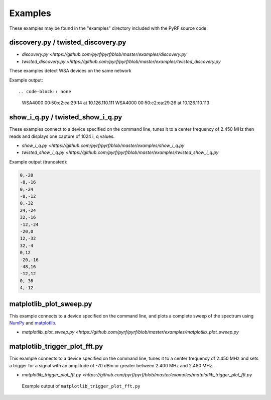 
Examples
========

These examples may be found in the "examples" directory included
with the PyRF source code.


discovery.py / twisted_discovery.py
-----------------------------------

* `discovery.py <https://github.com/pyrf/pyrf/blob/master/examples/discovery.py`
* `twisted_discovery.py <https://github.com/pyrf/pyrf/blob/master/examples/twisted_discovery.py`

These examples detect WSA devices on the same network

Example output::

.. code-block:: none

    WSA4000 00:50:c2:ea:29:14 at 10.126.110.111
    WSA4000 00:50:c2:ea:29:26 at 10.126.110.113


show_i_q.py / twisted_show_i_q.py
---------------------------------

These examples connect to a device specified on the command line,
tunes it to a center frequency of 2.450 MHz
then reads and displays one capture of 1024 i, q values.

* `show_i_q.py <https://github.com/pyrf/pyrf/blob/master/examples/show_i_q.py`
* `twisted_show_i_q.py <https://github.com/pyrf/pyrf/blob/master/examples/twisted_show_i_q.py`

Example output (truncated):

.. code-block:: none

   0,-20
   -8,-16
   0,-24
   -8,-12
   0,-32
   24,-24
   32,-16
   -12,-24
   -20,0
   12,-32
   32,-4
   0,12
   -20,-16
   -48,16
   -12,12
   0,-36
   4,-12


matplotlib_plot_sweep.py
------------------------

This example connects to a device specified on the command line,
and plots a complete sweep of the spectrum using NumPy_ and matplotlib_.

* `matplotlib_plot_sweep.py <https://github.com/pyrf/pyrf/blob/master/examples/matplotlib_plot_sweep.py`

.. _NumPy: http://numpy.scipy.org/
.. _matplotlib: http://matplotlib.org/


matplotlib_trigger_plot_fft.py
------------------------------

This example connects to a device specified on the command line,
tunes it to a center frequency of 2.450 MHz
and sets a trigger for a signal with an amplitude of -70 dBm or
greater between 2.400 MHz and 2.480 MHz.

* `matplotlib_trigger_plot_fft.py <https://github.com/pyrf/pyrf/blob/master/examples/matplotlib_trigger_plot_fft.py`

.. figure:: plot_fft.png
   :alt: matplotlib_trigger_plot_fft screen shot

   Example output of ``matplotlib_trigger_plot_fft.py``



